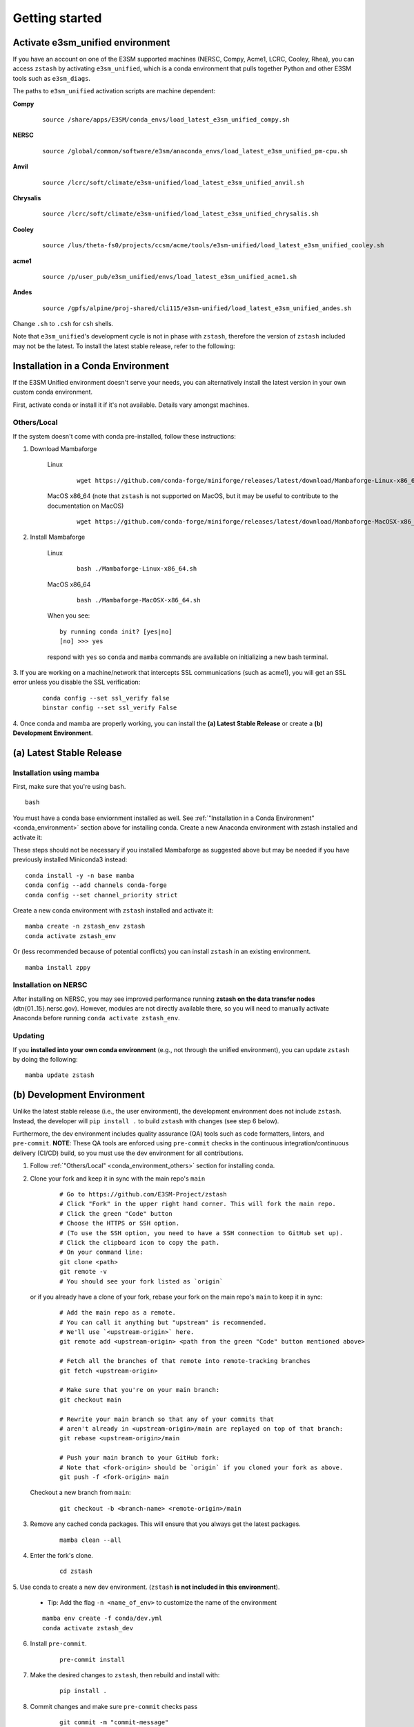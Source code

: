 .. _getting-started:

***************
Getting started
***************

.. highlight:: none


Activate e3sm_unified environment
=================================

If you have an account on one of the E3SM supported machines (NERSC, Compy, Acme1,
LCRC, Cooley, Rhea), you can access ``zstash`` by activating ``e3sm_unified``, which is
a conda environment that pulls together Python and other E3SM tools such as
``e3sm_diags``.

The paths to ``e3sm_unified`` activation scripts are machine dependent:

**Compy**
    ::

     source /share/apps/E3SM/conda_envs/load_latest_e3sm_unified_compy.sh


**NERSC**
    ::

     source /global/common/software/e3sm/anaconda_envs/load_latest_e3sm_unified_pm-cpu.sh


**Anvil**
    ::

     source /lcrc/soft/climate/e3sm-unified/load_latest_e3sm_unified_anvil.sh

**Chrysalis**
    ::

     source /lcrc/soft/climate/e3sm-unified/load_latest_e3sm_unified_chrysalis.sh


**Cooley**
    ::

     source /lus/theta-fs0/projects/ccsm/acme/tools/e3sm-unified/load_latest_e3sm_unified_cooley.sh


**acme1**
    ::

     source /p/user_pub/e3sm_unified/envs/load_latest_e3sm_unified_acme1.sh 


**Andes**
    ::

     source /gpfs/alpine/proj-shared/cli115/e3sm-unified/load_latest_e3sm_unified_andes.sh


Change ``.sh`` to ``.csh`` for ``csh`` shells.

Note that ``e3sm_unified``'s development cycle is not in phase with ``zstash``,
therefore the version of ``zstash`` included may not be the latest.
To install the latest stable release, refer to the following:

.. _conda_environment:

Installation in a Conda Environment
===================================

If the E3SM Unified environment doesn't serve your needs, you can alternatively
install the latest version in your own custom conda environment.

First, activate conda or install it if it's not available. Details vary amongst machines.

.. _conda_environment_others:

Others/Local
------------

If the system doesn't come with conda pre-installed, follow these instructions:

1. Download Mambaforge

    Linux
        ::

            wget https://github.com/conda-forge/miniforge/releases/latest/download/Mambaforge-Linux-x86_64.sh

    MacOS x86_64 (note that ``zstash`` is not supported on MacOS, but it may be useful to contribute to the documentation on MacOS)
        ::

            wget https://github.com/conda-forge/miniforge/releases/latest/download/Mambaforge-MacOSX-x86_64.sh

2. Install Mambaforge

    Linux
        ::

            bash ./Mambaforge-Linux-x86_64.sh


    MacOS x86_64
        ::

            bash ./Mambaforge-MacOSX-x86_64.sh

    When you see: ::

        by running conda init? [yes|no]
        [no] >>> yes

    respond with ``yes`` so ``conda`` and ``mamba`` commands are available on
    initializing a new bash terminal.

3. If you are working on a machine/network that intercepts SSL communications (such as
acme1), you will get an SSL error unless you disable the SSL verification:

    ::

        conda config --set ssl_verify false
        binstar config --set ssl_verify False

4. Once conda and mamba are properly working, you can install the **(a) Latest Stable Release** or
create a **(b) Development Environment**.

(a) Latest Stable Release
=========================

Installation using mamba
------------------------

First, make sure that you're using ``bash``. ::

   bash

You must have a conda base enviornment installed as well.
See :ref:`"Installation in a Conda Environment" <conda_environment>` section above for
installing conda.
Create a new Anaconda environment with zstash installed and activate it: ::

These steps should not be necessary if you installed Mambaforge as suggested
above but may be needed if you have previously installed Miniconda3 instead: ::

   conda install -y -n base mamba
   conda config --add channels conda-forge
   conda config --set channel_priority strict

Create a new conda environment with ``zstash`` installed and activate it: ::

   mamba create -n zstash_env zstash
   conda activate zstash_env

Or (less recommended because of potential conflicts) you can install ``zstash``
in an existing environment. ::

   mamba install zppy

Installation on NERSC
---------------------

After installing on NERSC, you may see improved performance
running **zstash on the data transfer nodes** (dtn{01..15}.nersc.gov). However, modules are
not directly available there, so you will need to manually activate Anaconda before running
``conda activate zstash_env``.


Updating
--------

If you **installed into your own conda environment** (e.g., not through the
unified environment), you can update ``zstash`` by doing the following:  ::

    mamba update zstash

.. _dev-env:

(b) Development Environment
===========================

Unlike the latest stable release (i.e., the user environment), the development
environment does not include ``zstash``.
Instead, the developer will ``pip install .`` to build ``zstash`` with changes
(see step 6 below).

Furthermore, the dev environment includes quality assurance (QA) tools such as code formatters, linters, and ``pre-commit``.
**NOTE**: These QA tools are enforced using ``pre-commit`` checks in the continuous integration/continuous delivery (CI/CD) build, so you must use the dev environment for all contributions.

1. Follow :ref:`"Others/Local" <conda_environment_others>` section for installing conda.

2. Clone your fork and keep it in sync with the main repo's ``main``

    ::

        # Go to https://github.com/E3SM-Project/zstash
        # Click "Fork" in the upper right hand corner. This will fork the main repo.
        # Click the green "Code" button
        # Choose the HTTPS or SSH option.
        # (To use the SSH option, you need to have a SSH connection to GitHub set up).
        # Click the clipboard icon to copy the path.
        # On your command line:
        git clone <path>
        git remote -v
        # You should see your fork listed as `origin`


   or if you already have a clone of your fork, rebase your fork on the main repo's ``main`` to keep it in sync:

    ::

        # Add the main repo as a remote.
        # You can call it anything but "upstream" is recommended.
        # We'll use `<upstream-origin>` here.
        git remote add <upstream-origin> <path from the green "Code" button mentioned above>

        # Fetch all the branches of that remote into remote-tracking branches
        git fetch <upstream-origin>

        # Make sure that you're on your main branch:
        git checkout main

        # Rewrite your main branch so that any of your commits that
        # aren't already in <upstream-origin>/main are replayed on top of that branch:
        git rebase <upstream-origin>/main

        # Push your main branch to your GitHub fork:
        # Note that <fork-origin> should be `origin` if you cloned your fork as above.
        git push -f <fork-origin> main


   Checkout a new branch from ``main``:

    ::

        git checkout -b <branch-name> <remote-origin>/main

3. Remove any cached conda packages. This will ensure that you always get the latest packages.

    ::

        mamba clean --all

4. Enter the fork's clone.

    ::

        cd zstash

5. Use conda to create a new dev environment.
(``zstash`` **is not included in this environment**).

    - Tip: Add the flag ``-n <name_of_env>`` to customize the name of the environment

    ::

        mamba env create -f conda/dev.yml
        conda activate zstash_dev

6. Install ``pre-commit``.

    ::

        pre-commit install

7. Make the desired changes to ``zstash``, then rebuild and install with:

    ::

        pip install .

8. Commit changes and make sure ``pre-commit`` checks pass

    ::

        git commit -m "commit-message"

    .. figure:: _static/pre-commit-passing.png
       :alt: pre-commit Output

       ``pre-commit`` Output

Archiving
=========
For archiving E3SM simulations, we recommend following the
:ref:`Best practices for E3SM`.
